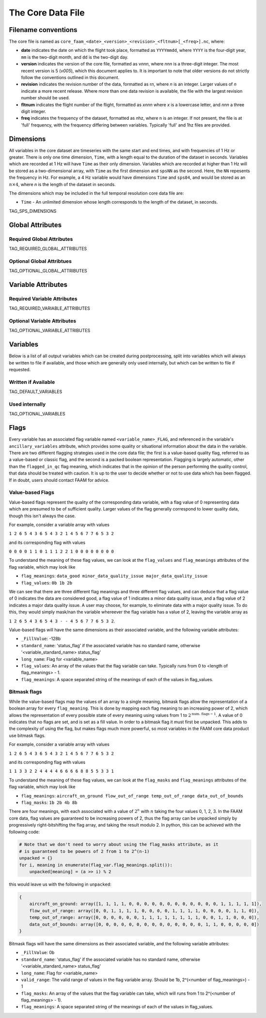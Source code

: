 ==================
The Core Data File
==================

--------------------
Filename conventions
--------------------

The core file is named as ``core_faam_<date>_<version>_<revision>_<fltnum>[_<freq>].nc``, where:

* **date** indicates the date on which the flight took place, formatted as ``YYYYmmdd``, where ``YYYY`` is the four-digit year, ``mm`` is the two-digit month, and ``dd`` is the two-digit day.
* **version** indicates the version of the core file, formatted as v\ *nnn*, where *nnn* is a three-digit integer. The most recent version is 5 (*v005*), which this document applies to. It is important to note that older versions do not strictly follow the conventions outlined in this document.
* **revision** indicates the revision number of the data, formatted as r\ *n*, where *n* is an integer. Larger values of *n* indicate a more recent release. Where more than one data revision is available, the file with the largest revision number should be used.
* **fltnum** indicates the flight number of the flight, formatted as *xnnn* where *x* is a lowercase letter, and *nnn* a three digit integer.
* **freq** indicates the frequency of the dataset, formatted as *n*\ hz, where n is an integer. If not present, the file is at 'full' frequency, with the frequency differing between variables. Typically 'full' and 1hz files are provided.

----------
Dimensions
----------

All variables in the core dataset are timeseries with the same start and end times, and with frequencies of 1 Hz or greater. 
There is only one time dimension, ``Time``, with a length equal to the duration of the dataset in seconds. 
Variables which are recorded at 1 Hz will have ``Time`` as their only dimension. 
Variables which are recorded at higher than 1 Hz will be stored as a two-dimensional array, with ``Time`` as the first dimension and ``spsNN`` as the second.
Here, the ``NN`` repesents the frequency in Hz.
For example, a 4 Hz variable would have dimensions ``Time`` and ``sps04``, and would be stored as an :math:`n\times4`, where `n` is the length of the dataset in seconds.

The dimensions which may be included in the full temporal resolution core data file are:

* ``Time`` - An unlimited dimension whose length corresponds to the length of the dataset, in seconds.
TAG_SPS_DIMENSIONS

-----------------
Global Attributes
-----------------

Required Global Attributes
--------------------------

TAG_REQUIRED_GLOBAL_ATTRIBUTES

Optional Global Attribtues
--------------------------

TAG_OPTIONAL_GLOBAL_ATTRIBUTES

-------------------
Variable Attributes
-------------------

Required Variable Attributes
----------------------------

TAG_REQUIRED_VARIABLE_ATTRIBUTES

Optional Variable Attributes
----------------------------

TAG_OPTIONAL_VARIABLE_ATTRIBUTES

---------
Variables
---------

Below is a list of all output variables which can be created during postprocessing, split into variables which will always be written to file if available, and those which are generally only used internally, but which can be written to file if requested.

Written if Available
--------------------

TAG_DEFAULT_VARIABLES

Used internally
-----------------------

TAG_OPTIONAL_VARIABLES

-----
Flags
-----

Every variable has an associated flag variable named ``<variable_name>_FLAG``, and referenced in the variable's ``ancillary_variables`` attribute, which provides some quality or situational information about the data in the variable.
There are two different flagging strategies used in the core data file; the first is a value-based quality flag, referred to as a value-based or classic flag, and the second is a packed boolean representation.
Flagging is largely automatic, other than the ``flagged_in_qc`` flag meaning, which indicates that in the opinion of the person performing the quality control, that data should be treated with caution.
It is up to the user to decide whether or not to use data which has been flagged. If in doubt, users should contact FAAM for advice.

Value-based Flags
-----------------

Value-based flags represent the quality of the corresponding data variable, with a flag value of 0 representing data which are presumed to be of sufficient quality. 
Larger values of the flag generally correspond to lower quality data, though this isn't always the case.

For example, consider a variable array with values

``1 2 6 5 4 3 6 5 4 3 2 1 4 5 6 7 7 6 5 3 2``

and its corresponding flag with values

``0 0 0 0 1 1 0 1 1 1 2 2 1 0 0 0 0 0 0 0 0``

To understand the meaning of these flag values, we can look at the ``flag_values`` and ``flag_meanings`` attributes of the flag variable, which may look like

* ``flag_meanings``: ``data_good minor_data_quality_issue major_data_quality_issue``
* ``flag_values``: ``0b 1b 2b``

We can see that there are three different flag meanings and three different flag values, and can deduce that a flag value of 0 indicates the data are considered good, a flag value of 1 indicates a minor data quality issue, and a flag value of 2 indicates a major data quality issue.
A user may choose, for example, to eliminate data with a major quality issue. To do this, they would simply mask/nan the variable whereever the flag variable has a value of 2, leaving the variable array as

``1 2 6 5 4 3 6 5 4 3 - - 4 5 6 7 7 6 5 3 2``.

Value-based flags will have the same dimensions as their associated variable, and the following variable attributes:

* ``_FillValue``: -128b
* ``standard_name``: 'status_flag' if the associated variable has no standard name, otherwise '<variable_standard_name> status_flag'
* ``long_name``: Flag for <variable_name>
* ``flag_values``: An array of the values that the flag variable can take. Typically runs from 0 to <length of flag_meanings> - 1.
* ``flag_meanings``: A space separated string of the meanings of each of the values in flag_values.

Bitmask flags
-------------

While the value-based flags map the values of an array to a single meaning, bitmask flags allow the representation of a boolean array for every ``flag_meaning``.
This is done by mapping each flag meaning to an increasing power of 2, which allows the representation of every possible state of every meaning using values from 1 to :math:`2^{\text{num. flags}-1}`.
A value of 0 indicates that no flags are set, and is set as a fill value.
In order to a bitmask flag it must first be unpacked. This adds to the complexity of using the flag, but makes flags much more powerful, so most variables in the FAAM core data product use bitmask flags.

For example, consider a variable array with values

``1 2 6 5 4 3 6 5 4 3 2 1 4 5 6 7 7 6 5 3 2``

and its corresponding flag with values

``1 1 3 3 2 2 4 4 4 4 6 6 6 6 8 8 5 5 3 3 1``

To understand the meaning of these flag values, we can look at the ``flag_masks`` and ``flag_meanings`` attributes of the flag variable, which may look like

* ``flag_meanings``: ``aircraft_on_ground flow_out_of_range temp_out_of_range data_out_of_bounds``
* ``flag_masks``: ``1b 2b 4b 8b``

There are four meanings, with each associated with a value of :math:`2^n` with :math:`n` taking the four values 0, 1, 2, 3. In the FAAM core data, flag values are guaranteed to be increasing powers of 2, thus the flag array can be unpacked simply by progressively right-bitshifting the flag array, and taking the result modulo 2.
In python, this can be achieved with the following code:

.. code::

    # Note that we don't need to worry about using the flag_masks attribute, as it
    # is guaranteed to be powers of 2 from 1 to 2^(n-1)
    unpacked = {}
    for i, meaning in enumerate(flag_var.flag_meanings.split()):
        unpacked[meaning] = (a >> i) % 2

this would leave us with the following in ``unpacked``:

.. code::

    {
        aircraft_on_ground: array([1, 1, 1, 1, 0, 0, 0, 0, 0, 0, 0, 0, 0, 0, 0, 0, 1, 1, 1, 1, 1]),
        flow_out_of_range: array([0, 0, 1, 1, 1, 1, 0, 0, 0, 0, 1, 1, 1, 1, 0, 0, 0, 0, 1, 1, 0]),
        temp_out_of_range: array([0, 0, 0, 0, 0, 0, 1, 1, 1, 1, 1, 1, 1, 1, 0, 0, 1, 1, 0, 0, 0]),
        data_out_of_bounds: array([0, 0, 0, 0, 0, 0, 0, 0, 0, 0, 0, 0, 0, 0, 1, 1, 0, 0, 0, 0, 0])
    }

Bitmask flags will have the same dimensions as their associated variable, and the following variable attributes:

* ``_FillValue``: 0b
* ``standard_name``: 'status_flag' if the associated variable has no standard name, otherwise '<variable_standard_name> status_flag'
* ``long_name``: Flag for <variable_name>
* ``valid_range``: The valid range of values in the flag variable array. Should be 1b, 2^(<number of flag_meanings>) - 1
* ``flag_masks``: An array of the values that the flag variable can take, which will runs from 1 to 2^(<number of flag_meanings> - 1).
* ``flag_meanings``: A space separated string of the meanings of each of the values in flag_values.
